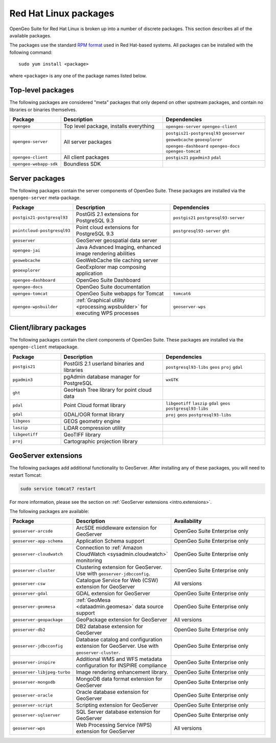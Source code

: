 .. _intro.installation.redhat.packages:

Red Hat Linux packages
======================

OpenGeo Suite for Red Hat Linux is broken up into a number of discrete packages. This section describes all of the available packages.

The packages use the standard `RPM format <http://www.rpm.org/>`_ used in Red Hat-based systems. All packages can be installed with the following command::

  sudo yum install <package>

where ``<package>`` is any one of the package names listed below.

Top-level packages
------------------

The following packages are considered "meta" packages that only depend on other upstream packages, and contain no libraries or binaries themselves.

.. tabularcolumns:: |p{4cm}|p{4cm}|p{7cm}|
.. list-table::
   :header-rows: 1
   :widths: 20 40 40
   :class: non-responsive

   * - Package
     - Description
     - Dependencies
   * - ``opengeo``
     - Top level package, installs everything
     - ``opengeo-server`` ``opengeo-client``
   * - ``opengeo-server``
     - All server packages
     - ``postgis21-postgresql93`` ``geoserver`` ``geowebcache`` ``geoexplorer`` ``opengeo-dashboard`` ``opengeo-docs`` ``opengeo-tomcat``
   * - ``opengeo-client``
     - All client packages
     - ``postgis21`` ``pgadmin3`` ``pdal``
   * - ``opengeo-webapp-sdk``
     - Boundless SDK
     -

Server packages
---------------

The following packages contain the server components of OpenGeo Suite. These packages are installed via the ``opengeo-server`` meta-package.

.. tabularcolumns:: |p{5cm}|p{4cm}|p{6cm}|
.. list-table::
   :header-rows: 1
   :widths: 20 40 40
   :class: non-responsive

   * - Package
     - Description
     - Dependencies
   * - ``postgis21-postgresql93``
     - PostGIS 2.1 extensions for PostgreSQL 9.3
     - ``postgis21`` ``postgresql93-server``
   * - ``pointcloud-postgresql93``
     - Point cloud extensions for PostgreSQL 9.3
     - ``postgresql93-server`` ``ght``
   * - ``geoserver``
     - GeoServer geospatial data server
     -
   * - ``opengeo-jai``
     - Java Advanced Imaging, enhanced image rendering abilities
     -
   * - ``geowebcache``
     - GeoWebCache tile caching server
     -
   * - ``geoexplorer``
     - GeoExplorer map composing application
     -
   * - ``opengeo-dashboard``
     - OpenGeo Suite Dashboard
     -
   * - ``opengeo-docs``
     - OpenGeo Suite documentation
     -
   * - ``opengeo-tomcat``
     - OpenGeo Suite webapps for Tomcat
     - ``tomcat6``
   * - ``opengeo-wpsbuilder``
     - :ref:`Graphical utility <processing.wpsbuilder>` for executing WPS processes
     - ``geoserver-wps``

Client/library packages
-----------------------

The following packages contain the client components of OpenGeo Suite. These packages are installed via the ``opengeo-client`` metapackage.

.. tabularcolumns:: |p{3cm}|p{5cm}|p{7cm}|
.. list-table::
   :header-rows: 1
   :widths: 20 40 40
   :class: non-responsive

   * - Package
     - Description
     - Dependencies
   * - ``postgis21``
     - PostGIS 2.1 userland binaries and libraries
     - ``postgresql93-libs`` ``geos`` ``proj`` ``gdal``
   * - ``pgadmin3``
     - pgAdmin database manager for PostgreSQL
     - ``wxGTK``
   * - ``ght``
     - GeoHash Tree library for point cloud data
     -
   * - ``pdal``
     - Point Cloud format library
     - ``libgeotiff`` ``laszip`` ``gdal`` ``geos`` ``postgresql93-libs``
   * - ``gdal``
     - GDAL/OGR format library
     - ``proj`` ``geos`` ``postgresql93-libs``
   * - ``libgeos``
     - GEOS geometry engine
     -
   * - ``laszip``
     - LiDAR compression utility
     -
   * - ``libgeotiff``
     - GeoTIFF library
     -
   * - ``proj``
     - Cartographic projection library
     -

GeoServer extensions
--------------------

The following packages add additional functionality to GeoServer. After installing any of these packages, you will need to restart Tomcat:

.. code-block:: console

   sudo service tomcat7 restart

For more information, please see the section on :ref:`GeoServer extensions <intro.extensions>`.

The following packages are available:

.. list-table::
   :header-rows: 1
   :widths: 20 40 40
   :class: non-responsive

   * - Package
     - Description
     - Availability
   * - ``geoserver-arcsde``
     - ArcSDE middleware extension for GeoServer
     - OpenGeo Suite Enterprise only
   * - ``geoserver-app-schema``
     - Application Schema support
     - OpenGeo Suite Enterprise only
   * - ``geoserver-cloudwatch``
     - Connection to :ref:`Amazon CloudWatch <sysadmin.cloudwatch>` monitoring
     - OpenGeo Suite Enterprise only
   * - ``geoserver-cluster``
     - Clustering extension for GeoServer. Use with ``geoserver-jdbcconfig``.
     - OpenGeo Suite Enterprise only
   * - ``geoserver-csw``
     - Catalogue Service for Web (CSW) extension for GeoServer
     - All versions
   * - ``geoserver-gdal``
     - GDAL extension for GeoServer
     - OpenGeo Suite Enterprise only
   * - ``geoserver-geomesa``
     - :ref:`GeoMesa <dataadmin.geomesa>` data source support
     - OpenGeo Suite Enterprise only
   * - ``geoserver-geopackage``
     - GeoPackage extension for GeoServer
     - All versions
   * - ``geoserver-db2``
     - DB2 database extension for GeoServer
     - OpenGeo Suite Enterprise only
   * - ``geoserver-jdbcconfig``
     - Database catalog and configuration extension for GeoServer. Use with ``geoserver-cluster``.
     - OpenGeo Suite Enterprise only
   * - ``geoserver-inspire``
     - Additional WMS and WFS metadata configuration for INSPIRE compliance
     - OpenGeo Suite Enterprise only
   * - ``geoserver-libjpeg-turbo``
     - Image rendering enhancement library.
     - OpenGeo Suite Enterprise only
   * - ``geoserver-mongodb``
     - MongoDB data format extension for GeoServer
     - OpenGeo Suite Enterprise only
   * - ``geoserver-oracle``
     - Oracle database extension for GeoServer
     - OpenGeo Suite Enterprise only
   * - ``geoserver-script``
     - Scripting extension for GeoServer
     - OpenGeo Suite Enterprise only
   * - ``geoserver-sqlserver``
     - SQL Server database extension for GeoServer
     - OpenGeo Suite Enterprise only
   * - ``geoserver-wps``
     - Web Processing Service (WPS) extension for GeoServer
     - All versions
